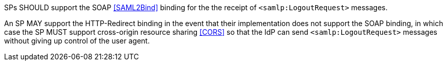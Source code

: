 SPs SHOULD support the SOAP <<SAML2Bind>> binding for the the receipt of
`<samlp:LogoutRequest>` messages.

An SP MAY support the HTTP-Redirect binding in the event that their
implementation does not support the SOAP binding, in which case the SP MUST
support cross-origin resource sharing <<CORS>> so that the IdP can send
`<samlp:LogoutRequest>` messages without giving up control of the user agent.